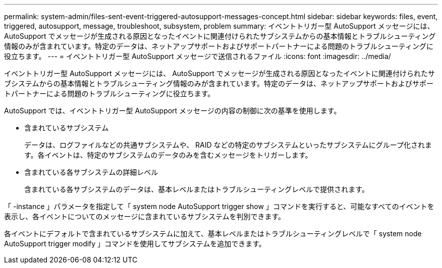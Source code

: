 ---
permalink: system-admin/files-sent-event-triggered-autosupport-messages-concept.html 
sidebar: sidebar 
keywords: files, event, triggered, autosupport, message, troubleshoot, subsystem, problem 
summary: イベントトリガー型 AutoSupport メッセージには、 AutoSupport でメッセージが生成される原因となったイベントに関連付けられたサブシステムからの基本情報とトラブルシューティング情報のみが含まれています。特定のデータは、ネットアップサポートおよびサポートパートナーによる問題のトラブルシューティングに役立ちます。 
---
= イベントトリガー型 AutoSupport メッセージで送信されるファイル
:icons: font
:imagesdir: ../media/


[role="lead"]
イベントトリガー型 AutoSupport メッセージには、 AutoSupport でメッセージが生成される原因となったイベントに関連付けられたサブシステムからの基本情報とトラブルシューティング情報のみが含まれています。特定のデータは、ネットアップサポートおよびサポートパートナーによる問題のトラブルシューティングに役立ちます。

AutoSupport では、イベントトリガー型 AutoSupport メッセージの内容の制御に次の基準を使用します。

* 含まれているサブシステム
+
データは、ログファイルなどの共通サブシステムや、 RAID などの特定のサブシステムといったサブシステムにグループ化されます。各イベントは、特定のサブシステムのデータのみを含むメッセージをトリガーします。

* 含まれている各サブシステムの詳細レベル
+
含まれている各サブシステムのデータは、基本レベルまたはトラブルシューティングレベルで提供されます。



「 -instance 」パラメータを指定して「 system node AutoSupport trigger show 」コマンドを実行すると、可能なすべてのイベントを表示し、各イベントについてのメッセージに含まれているサブシステムを判別できます。

各イベントにデフォルトで含まれているサブシステムに加えて、基本レベルまたはトラブルシューティングレベルで「 system node AutoSupport trigger modify 」コマンドを使用してサブシステムを追加できます。
